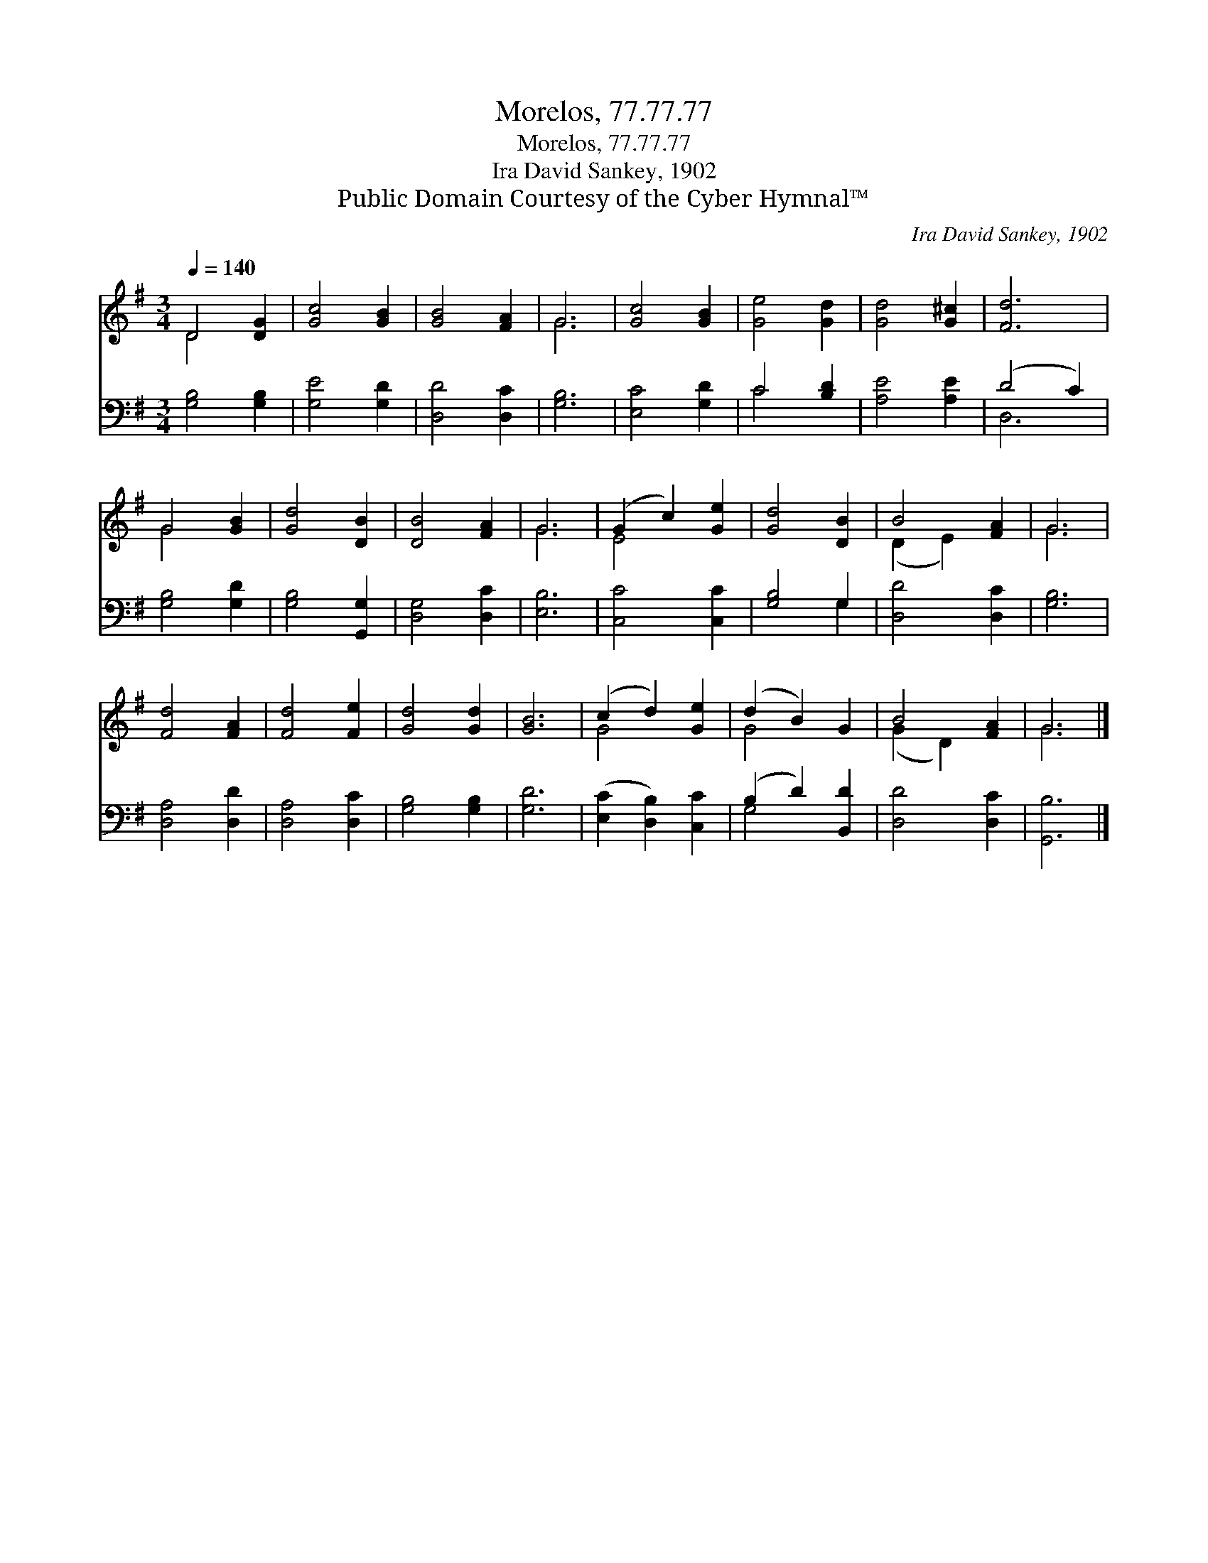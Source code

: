 X:1
T:Morelos, 77.77.77
T:Morelos, 77.77.77
T:Ira David Sankey, 1902
T:Public Domain Courtesy of the Cyber Hymnal™
C:Ira David Sankey, 1902
Z:Public Domain
Z:Courtesy of the Cyber Hymnal™
%%score ( 1 2 ) ( 3 4 )
L:1/8
Q:1/4=140
M:3/4
K:G
V:1 treble 
V:2 treble 
V:3 bass 
V:4 bass 
V:1
 D4 [DG]2 | [Gc]4 [GB]2 | [GB]4 [FA]2 | G6 | [Gc]4 [GB]2 | [Ge]4 [Gd]2 | [Gd]4 [G^c]2 | [Fd]6 | %8
 G4 [GB]2 | [Gd]4 [DB]2 | [DB]4 [FA]2 | G6 | (G2 c2) [Ge]2 | [Gd]4 [DB]2 | B4 [FA]2 | G6 | %16
 [Fd]4 [FA]2 | [Fd]4 [Fe]2 | [Gd]4 [Gd]2 | [GB]6 | (c2 d2) [Ge]2 | (d2 B2) G2 | B4 [FA]2 | G6 |] %24
V:2
 D4 x2 | x6 | x6 | G6 | x6 | x6 | x6 | x6 | G4 x2 | x6 | x6 | G6 | E4 x2 | x6 | (D2 E2) x2 | G6 | %16
 x6 | x6 | x6 | x6 | G4 x2 | G4 x2 | (G2 D2) x2 | G6 |] %24
V:3
 [G,B,]4 [G,B,]2 | [G,E]4 [G,D]2 | [D,D]4 [D,C]2 | [G,B,]6 | [E,C]4 [G,D]2 | C4 [B,D]2 | %6
 [A,E]4 [A,E]2 | (D4 C2) | [G,B,]4 [G,D]2 | [G,B,]4 [G,,G,]2 | [D,G,]4 [D,C]2 | [E,B,]6 | %12
 [C,C]4 [C,C]2 | [G,B,]4 G,2 | [D,D]4 [D,C]2 | [G,B,]6 | [D,A,]4 [D,D]2 | [D,A,]4 [D,C]2 | %18
 [G,B,]4 [G,B,]2 | [G,D]6 | ([E,C]2 [D,B,]2) [C,C]2 | (B,2 D2) [B,,D]2 | [D,D]4 [D,C]2 | %23
 [G,,B,]6 |] %24
V:4
 x6 | x6 | x6 | x6 | x6 | C4 x2 | x6 | D,6 | x6 | x6 | x6 | x6 | x6 | x4 G,2 | x6 | x6 | x6 | x6 | %18
 x6 | x6 | x6 | G,4 x2 | x6 | x6 |] %24

